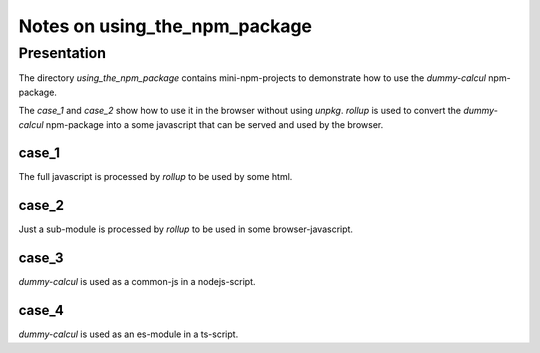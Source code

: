 ==============================
Notes on using_the_npm_package
==============================


Presentation
============

The directory *using_the_npm_package* contains mini-npm-projects to demonstrate how to use the *dummy-calcul* npm-package.

The *case_1* and *case_2* show how to use it in the browser without using *unpkg*. *rollup* is used to convert the *dummy-calcul* npm-package into a some javascript that can be served and used by the browser.


case_1
------

The full javascript is processed by *rollup* to be used by some html.


case_2
------

Just a sub-module is processed by *rollup* to be used in some browser-javascript.


case_3
------

*dummy-calcul* is used as a common-js in a nodejs-script.


case_4
------

*dummy-calcul* is used as an es-module in a ts-script.


